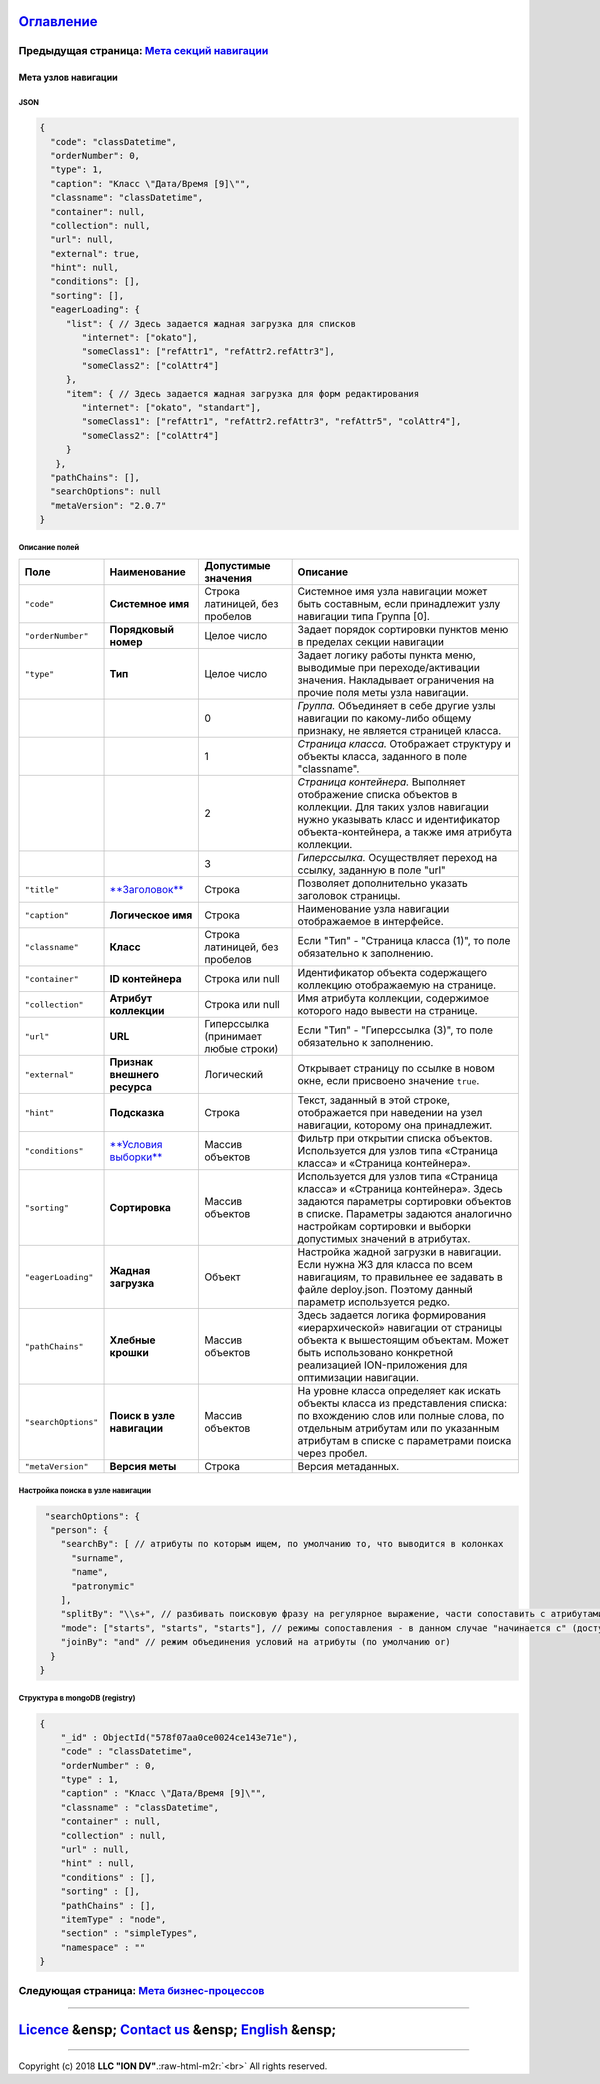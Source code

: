 .. role:: raw-html-m2r(raw)
   :format: html


`Оглавление </docs/ru/index.md>`_
~~~~~~~~~~~~~~~~~~~~~~~~~~~~~~~~~~~~~

Предыдущая страница: `Мета секций навигации <navigation_section.md>`_
^^^^^^^^^^^^^^^^^^^^^^^^^^^^^^^^^^^^^^^^^^^^^^^^^^^^^^^^^^^^^^^^^^^^^^^^^

Мета узлов навигации
====================

JSON
----

.. code-block::

   {
     "code": "classDatetime",
     "orderNumber": 0,
     "type": 1,
     "caption": "Класс \"Дата/Время [9]\"",
     "classname": "classDatetime",
     "container": null,
     "collection": null,
     "url": null,
     "external": true,
     "hint": null,
     "conditions": [],
     "sorting": [],
     "eagerLoading": {
        "list": { // Здесь задается жадная загрузка для списков
           "internet": ["okato"],
           "someClass1": ["refAttr1", "refAttr2.refAttr3"],
           "someClass2": ["colAttr4"]
        },
        "item": { // Здесь задается жадная загрузка для форм редактирования
           "internet": ["okato", "standart"],
           "someClass1": ["refAttr1", "refAttr2.refAttr3", "refAttr5", "colAttr4"],
           "someClass2": ["colAttr4"]
        }
      },
     "pathChains": [],
     "searchOptions": null
     "metaVersion": "2.0.7"
   }

Описание полей
--------------

.. list-table::
   :header-rows: 1

   * - Поле
     - Наименование
     - Допустимые значения
     - Описание
   * - ``"code"``
     - **Системное имя**
     - Строка латиницей, без пробелов
     - Системное имя узла навигации может быть составным, если принадлежит узлу навигации типа Группа [0].
   * - ``"orderNumber"``
     - **Порядковый номер**
     - Целое число
     - Задает порядок сортировки пунктов меню в пределах секции навигации
   * - ``"type"``
     - **Тип**
     - Целое число
     - Задает логику работы пункта меню, выводимые при переходе/активации значения. Накладывает ограничения на прочие поля меты узла навигации.
   * - 
     - 
     - 0
     - *Группа.* Объединяет в себе другие узлы навигации по какому-либо общему признаку, не является страницей класса.
   * - 
     - 
     - 1
     - *Страница класса.* Отображает структуру и объекты класса, заданного в поле "classname".
   * - 
     - 
     - 2
     - *Страница контейнера.* Выполняет отображение списка объектов в коллекции. Для таких узлов навигации нужно указывать класс и идентификатор объекта-контейнера, а также имя атрибута коллекции.                                                                    
   * - 
     - 
     - 3
     - *Гиперссылка.* Осуществляет переход на ссылку, заданную в поле "url"
   * - ``"title"``
     - `\ **Заголовок** <title.md>`_
     - Строка
     - Позволяет дополнительно указать заголовок страницы.
   * - ``"caption"``
     - **Логическое имя**
     - Строка
     - Наименование узла навигации отображаемое в интерфейсе.
   * - ``"classname"``
     - **Класс**
     - Строка латиницей, без пробелов
     - Если "Тип" - "Страница класса (1)", то поле обязательно к заполнению.
   * - ``"container"``
     - **ID контейнера**
     - Строка или null
     - Идентификатор объекта содержащего коллекцию отображаемую на странице.
   * - ``"collection"``
     - **Атрибут коллекции**
     - Строка или null
     - Имя атрибута коллекции, содержимое которого надо вывести на странице.
   * - ``"url"``
     - **URL**
     - Гиперссылка (принимает любые строки)
     - Если "Тип" - "Гиперссылка (3)", то поле обязательно к заполнению.
   * - ``"external"``
     - **Признак внешнего ресурса**
     - Логический
     - Открывает страницу по ссылке в новом окне, если присвоено значение ``true``.
   * - ``"hint"``
     - **Подсказка**
     - Строка
     - Текст, заданный в этой строке, отображается при наведении на узел навигации, которому она принадлежит.
   * - ``"conditions"``
     - `\ **Условия выборки** <conditions.md>`_
     - Массив объектов
     - Фильтр при открытии списка объектов. Используется для узлов типа «Страница класса» и «Страница контейнера».
   * - ``"sorting"``
     - **Сортировка**
     - Массив объектов
     - Используется для узлов типа «Страница класса» и «Страница контейнера». Здесь задаются параметры сортировки объектов в списке. Параметры задаются аналогично настройкам сортировки и выборки допустимых значений в атрибутах.
   * - ``"eagerLoading"``
     - **Жадная загрузка**
     - Объект
     - Настройка жадной загрузки в навигации. Если нужна ЖЗ для класса по всем навигациям, то правильнее ее задавать в файле deploy.json. Поэтому данный параметр используется редко.
   * - ``"pathChains"``
     - **Хлебные крошки**
     - Массив объектов
     - Здесь задается логика формирования «иерархической» навигации от страницы объекта к вышестоящим объектам. Может быть использовано конкретной реализацией ION-приложения для оптимизации навигации.
   * - ``"searchOptions"``
     - **Поиск в узле навигации**
     - Массив объектов
     - На уровне класса определяет как искать объекты класса из представления списка: по вхождению слов или полные слова, по отдельным атрибутам или по указанным атрибутам в списке с параметрами поиска через пробел.
   * - ``"metaVersion"``
     - **Версия меты**
     - Строка
     - Версия метаданных.


Настройка поиска в узле навигации
---------------------------------

.. code-block::

      "searchOptions": {
       "person": {
         "searchBy": [ // атрибуты по которым ищем, по умолчанию то, что выводится в колонках
           "surname",
           "name",
           "patronymic"
         ],
         "splitBy": "\\s+", // разбивать поисковую фразу на регулярное выражение, части сопоставить с атрибутами
         "mode": ["starts", "starts", "starts"], // режимы сопоставления - в данном случае "начинается с" (доступны like, contains, starts, ends)
         "joinBy": "and" // режим объединения условий на атрибуты (по умолчанию or)
       }
     }

Структура в mongoDB (registry)
------------------------------

.. code-block::

   {
       "_id" : ObjectId("578f07aa0ce0024ce143e71e"),
       "code" : "classDatetime",
       "orderNumber" : 0,
       "type" : 1,
       "caption" : "Класс \"Дата/Время [9]\"",
       "classname" : "classDatetime",
       "container" : null,
       "collection" : null,
       "url" : null,
       "hint" : null,
       "conditions" : [],
       "sorting" : [],
       "pathChains" : [],
       "itemType" : "node",
       "section" : "simpleTypes",
       "namespace" : ""
   }

Следующая страница: `Мета бизнес-процессов </docs/ru/2_system_description/metadata_structure/meta_workflows/meta_workflows.md>`_
^^^^^^^^^^^^^^^^^^^^^^^^^^^^^^^^^^^^^^^^^^^^^^^^^^^^^^^^^^^^^^^^^^^^^^^^^^^^^^^^^^^^^^^^^^^^^^^^^^^^^^^^^^^^^^^^^^^^^^^^^^^^^^^^^^^^

----

`Licence </LICENSE>`_ &ensp;  `Contact us <https://iondv.com/portal/contacts>`_ &ensp;  `English </docs/en/2_system_description/metadata_structure/meta_navigation/navigation_nodes.md>`_   &ensp;
~~~~~~~~~~~~~~~~~~~~~~~~~~~~~~~~~~~~~~~~~~~~~~~~~~~~~~~~~~~~~~~~~~~~~~~~~~~~~~~~~~~~~~~~~~~~~~~~~~~~~~~~~~~~~~~~~~~~~~~~~~~~~~~~~~~~~~~~~~~~~~~~~~~~~~~~~~~~~~~~~~~~~~~~~~~~~~~~~~~~~~~~~~~~~~~~~~~~~~~~~~~~~~


.. raw:: html

   <div><img src="https://mc.iondv.com/watch/local/docs/framework" style="position:absolute; left:-9999px;" height=1 width=1 alt="iondv metrics"></div>


----

Copyright (c) 2018 **LLC "ION DV"**.\ :raw-html-m2r:`<br>`
All rights reserved. 
